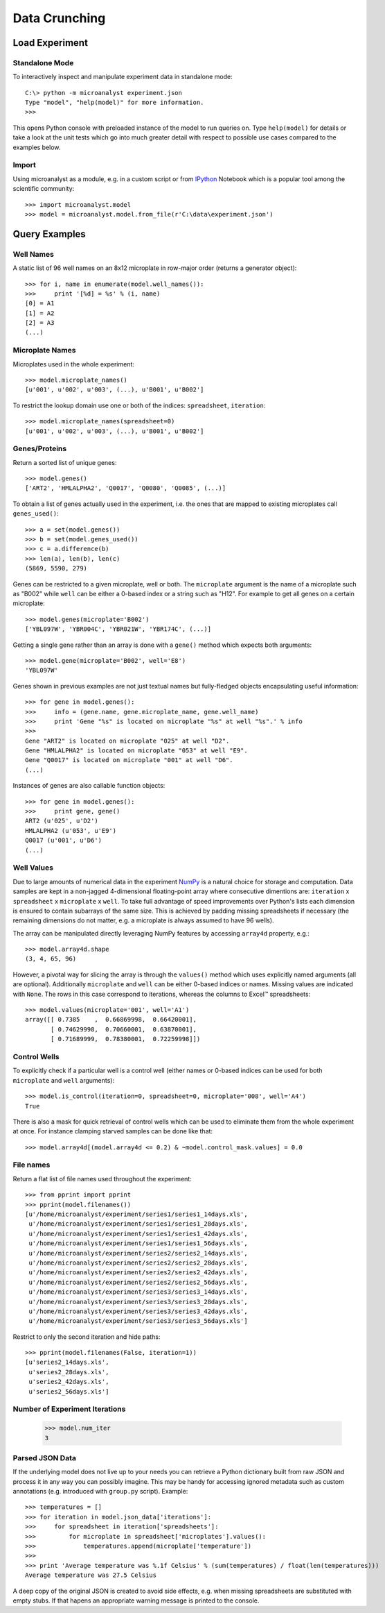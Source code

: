 Data Crunching
==============

Load Experiment
---------------

Standalone Mode
^^^^^^^^^^^^^^^

To interactively inspect and manipulate experiment data in standalone mode::

  C:\> python -m microanalyst experiment.json
  Type "model", "help(model)" for more information.
  >>>

This opens Python console with preloaded instance of the model to run queries on. Type ``help(model)`` for details or take a look at the unit tests which go into much greater detail with respect to possible use cases compared to the examples below.

Import
^^^^^^

Using microanalyst as a module, e.g. in a custom script or from `IPython <http://ipython.org>`_ Notebook which is a popular tool among the scientific community::

 >>> import microanalyst.model
 >>> model = microanalyst.model.from_file(r'C:\data\experiment.json')

Query Examples
--------------

Well Names
^^^^^^^^^^

A static list of 96 well names on an 8x12 microplate in row-major order (returns a generator object)::

 >>> for i, name in enumerate(model.well_names()):
 >>>     print '[%d] = %s' % (i, name)
 [0] = A1
 [1] = A2
 [2] = A3
 (...)

Microplate Names
^^^^^^^^^^^^^^^^

Microplates used in the whole experiment::

 >>> model.microplate_names()
 [u'001', u'002', u'003', (...), u'B001', u'B002']

To restrict the lookup domain use one or both of the indices: ``spreadsheet``, ``iteration``::

 >>> model.microplate_names(spreadsheet=0)
 [u'001', u'002', u'003', (...), u'B001', u'B002']

Genes/Proteins
^^^^^^^^^^^^^^

Return a sorted list of unique genes::

 >>> model.genes()
 ['ART2', 'HMLALPHA2', 'Q0017', 'Q0080', 'Q0085', (...)]

To obtain a list of genes actually used in the experiment, i.e. the ones that are mapped to existing microplates call ``genes_used()``::

 >>> a = set(model.genes())
 >>> b = set(model.genes_used())
 >>> c = a.difference(b)
 >>> len(a), len(b), len(c)
 (5869, 5590, 279)

Genes can be restricted to a given microplate, well or both. The ``microplate`` argument is the name of a microplate such as "B002" while ``well`` can be either a 0-based index or a string such as "H12". For example to get all genes on a certain microplate::

 >>> model.genes(microplate='B002')
 ['YBL097W', 'YBR004C', 'YBR021W', 'YBR174C', (...)]

Getting a single gene rather than an array is done with a ``gene()`` method which expects both arguments::

 >>> model.gene(microplate='B002', well='E8')
 'YBL097W'

Genes shown in previous examples are not just textual names but fully-fledged objects encapsulating useful information::

 >>> for gene in model.genes():
 >>>     info = (gene.name, gene.microplate_name, gene.well_name)
 >>>     print 'Gene "%s" is located on microplate "%s" at well "%s".' % info
 >>>
 Gene "ART2" is located on microplate "025" at well "D2".
 Gene "HMLALPHA2" is located on microplate "053" at well "E9".
 Gene "Q0017" is located on microplate "001" at well "D6".
 (...)

Instances of genes are also callable function objects::

 >>> for gene in model.genes():
 >>>     print gene, gene()
 ART2 (u'025', u'D2')
 HMLALPHA2 (u'053', u'E9')
 Q0017 (u'001', u'D6')
 (...)

Well Values
^^^^^^^^^^^

Due to large amounts of numerical data in the experiment `NumPy <http://www.numpy.org>`_ is a natural choice for storage and computation. Data samples are kept in a non-jagged 4-dimensional floating-point array where consecutive dimentions are: ``iteration`` x ``spreadsheet`` x ``microplate`` x ``well``. To take full advantage of speed improvements over Python's lists each dimension is ensured to contain subarrays of the same size. This is achieved by padding missing spreadsheets if necessary (the remaining dimensions do not matter, e.g. a microplate is always assumed to have 96 wells).

The array can be manipulated directly leveraging NumPy features by accessing ``array4d`` property, e.g.::

 >>> model.array4d.shape
 (3, 4, 65, 96)

However, a pivotal way for slicing the array is through the ``values()`` method which uses explicitly named arguments (all are optional). Additionally ``microplate`` and ``well`` can be either 0-based indices or names. Missing values are indicated with ``None``. The rows in this case correspond to iterations, whereas the columns to Excel™ spreadsheets::

 >>> model.values(microplate='001', well='A1')
 array([[ 0.7385    ,  0.66869998,  0.66420001],
        [ 0.74629998,  0.70660001,  0.63870001],
        [ 0.71689999,  0.78380001,  0.72259998]])

Control Wells
^^^^^^^^^^^^^

To explicitly check if a particular well is a control well (either names or 0-based indices can be used for both ``microplate`` and ``well`` arguments)::

 >>> model.is_control(iteration=0, spreadsheet=0, microplate='008', well='A4')
 True

There is also a mask for quick retrieval of control wells which can be used to eliminate them from the whole experiment at once. For instance clamping starved samples can be done like that::

 >>> model.array4d[(model.array4d <= 0.2) & ~model.control_mask.values] = 0.0

File names
^^^^^^^^^^

Return a flat list of file names used throughout the experiment::

 >>> from pprint import pprint
 >>> pprint(model.filenames())
 [u'/home/microanalyst/experiment/series1/series1_14days.xls',
  u'/home/microanalyst/experiment/series1/series1_28days.xls',
  u'/home/microanalyst/experiment/series1/series1_42days.xls',
  u'/home/microanalyst/experiment/series1/series1_56days.xls',
  u'/home/microanalyst/experiment/series2/series2_14days.xls',
  u'/home/microanalyst/experiment/series2/series2_28days.xls',
  u'/home/microanalyst/experiment/series2/series2_42days.xls',
  u'/home/microanalyst/experiment/series2/series2_56days.xls',
  u'/home/microanalyst/experiment/series3/series3_14days.xls',
  u'/home/microanalyst/experiment/series3/series3_28days.xls',
  u'/home/microanalyst/experiment/series3/series3_42days.xls',
  u'/home/microanalyst/experiment/series3/series3_56days.xls']

Restrict to only the second iteration and hide paths::

 >>> pprint(model.filenames(False, iteration=1))
 [u'series2_14days.xls',
  u'series2_28days.xls',
  u'series2_42days.xls',
  u'series2_56days.xls']

Number of Experiment Iterations
^^^^^^^^^^^^^^^^^^^^^^^^^^^^^^^

 >>> model.num_iter
 3

Parsed JSON Data
^^^^^^^^^^^^^^^^

If the underlying model does not live up to your needs you can retrieve a Python dictionary built from raw JSON and process it in any way you can possibly imagine. This may be handy for accessing ignored metadata such as custom annotations (e.g. introduced with ``group.py`` script). Example::

 >>> temperatures = []
 >>> for iteration in model.json_data['iterations']:
 >>>     for spreadsheet in iteration['spreadsheets']:
 >>>         for microplate in spreadsheet['microplates'].values():
 >>>             temperatures.append(microplate['temperature'])
 >>>
 >>> print 'Average temperature was %.1f Celsius' % (sum(temperatures) / float(len(temperatures)))
 Average temperature was 27.5 Celsius

A deep copy of the original JSON is created to avoid side effects, e.g. when missing spreadsheets are substituted with empty stubs. If that hapens an appropriate warning message is printed to the console.
